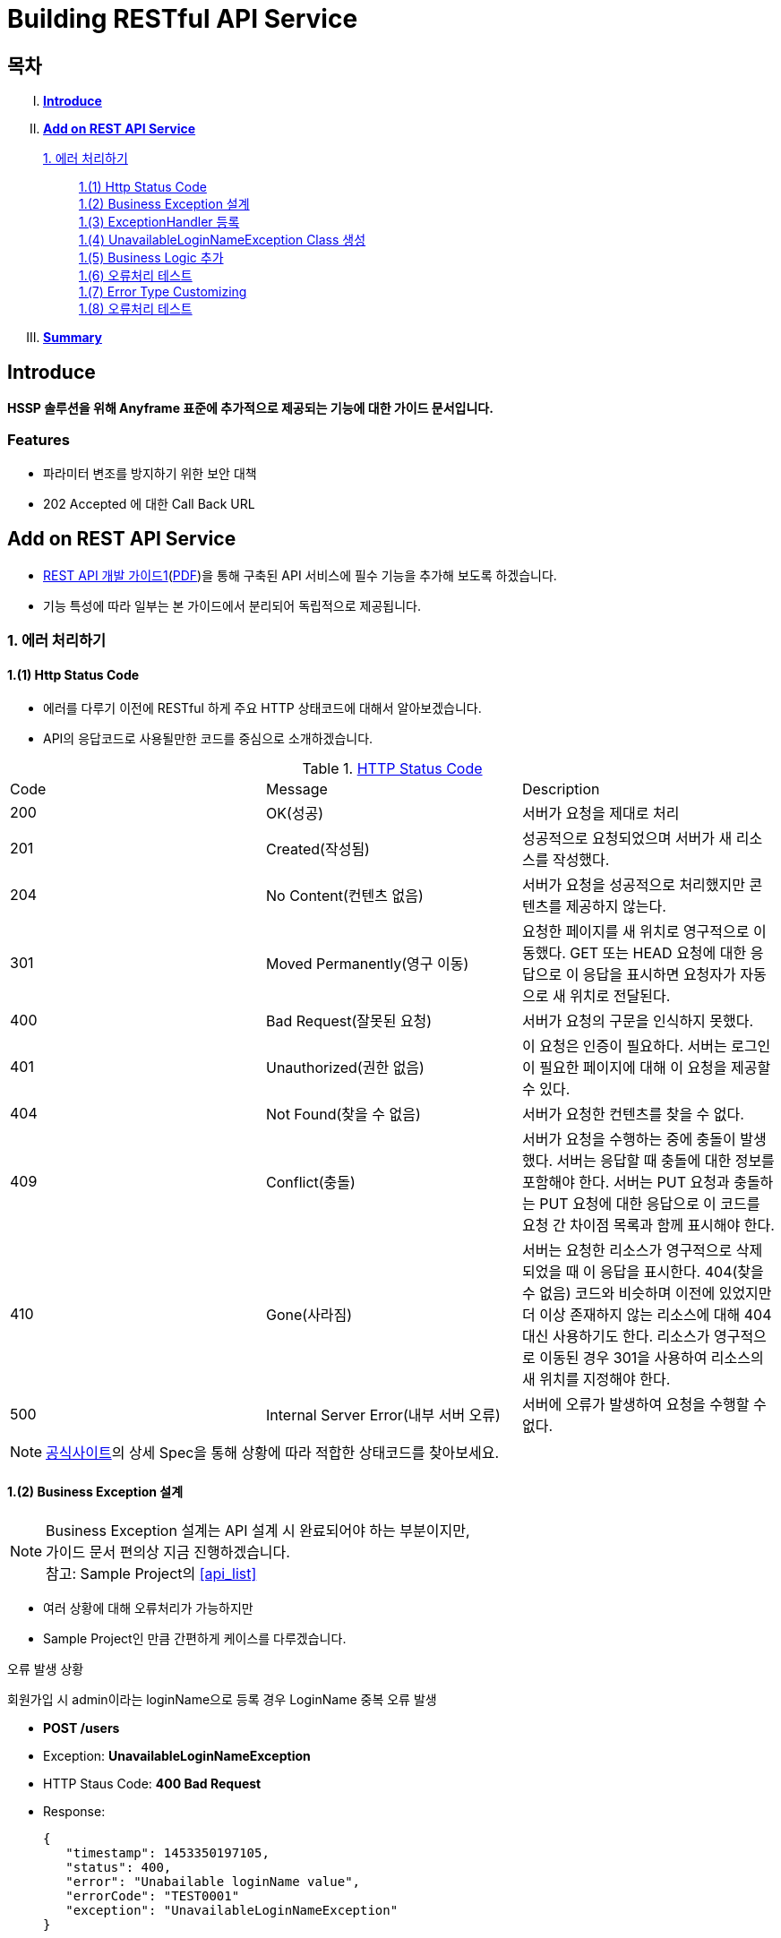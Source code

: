 = Building RESTful API Service

== 목차
..... *<<intro>>*

..... *<<main1>>*

        <<section1-1>>::
            <<section1-1-1>> +
            <<section1-1-2>> +
			<<section1-1-3>> +
			<<section1-1-4>> +
			<<section1-1-5>> +
			<<section1-1-6>> +
			<<section1-1-7>> +
			<<section1-1-8>>

..... *<<outro>>*


// Page 구분
<<<



[[intro]]
== Introduce
*HSSP 솔루션을 위해 Anyframe 표준에 추가적으로 제공되는 기능에 대한 가이드 문서입니다.*

=== Features
* 파라미터 변조를 방지하기 위한 보안 대책
* 202 Accepted 에 대한 Call Back URL

// Page 구분
<<<


[[main1]]
== Add on REST API Service
* link:2_building_restful_api_service_basic.adoc[REST API 개발 가이드1](link:2_building_restful_api_service_basic.pdf[PDF])을 통해 구축된 API 서비스에 필수 기능을 추가해 보도록 하겠습니다.
* 기능 특성에 따라 일부는 본 가이드에서 분리되어 독립적으로 제공됩니다.


[[section1-1]]
=== 1. 에러 처리하기


[[section1-1-1]]
==== 1.(1) Http Status Code
* 에러를 다루기 이전에 RESTful 하게 주요 HTTP 상태코드에 대해서 알아보겠습니다.
* API의 응답코드로 사용될만한 코드를 중심으로 소개하겠습니다.

.link:https://en.wikipedia.org/wiki/List_of_HTTP_status_codes[HTTP Status Code]
|===
|Code|Message |Description
|200 |OK(성공) |서버가 요청을 제대로 처리
|201 |Created(작성됨) |성공적으로 요청되었으며 서버가 새 리소스를 작성했다.
|204 |No Content(컨텐츠 없음) |서버가 요청을 성공적으로 처리했지만 콘텐츠를 제공하지 않는다.
|301 |Moved Permanently(영구 이동) |요청한 페이지를 새 위치로 영구적으로 이동했다. GET 또는 HEAD 요청에 대한 응답으로 이 응답을 표시하면 요청자가 자동으로 새 위치로 전달된다.
|400 |Bad Request(잘못된 요청) |서버가 요청의 구문을 인식하지 못했다.
|401 |Unauthorized(권한 없음) |이 요청은 인증이 필요하다. 서버는 로그인이 필요한 페이지에 대해 이 요청을 제공할 수 있다.
|404 |Not Found(찾을 수 없음) |서버가 요청한 컨텐츠를 찾을 수 없다.
|409 |Conflict(충돌) |서버가 요청을 수행하는 중에 충돌이 발생했다. 서버는 응답할 때 충돌에 대한 정보를 포함해야 한다. 서버는 PUT 요청과 충돌하는 PUT 요청에 대한 응답으로 이 코드를 요청 간 차이점 목록과 함께 표시해야 한다.
|410 |Gone(사라짐) |서버는 요청한 리소스가 영구적으로 삭제되었을 때 이 응답을 표시한다. 404(찾을 수 없음) 코드와 비슷하며 이전에 있었지만 더 이상 존재하지 않는 리소스에 대해 404 대신 사용하기도 한다. 리소스가 영구적으로 이동된 경우 301을 사용하여 리소스의 새 위치를 지정해야 한다.
|500 |Internal Server Error(내부 서버 오류) |서버에 오류가 발생하여 요청을 수행할 수 없다.
|===
NOTE: link:http://www.iana.org/assignments/http-status-codes/http-status-codes.xhtml[공식사이트]의 상세 Spec을 통해 상황에 따라 적합한 상태코드를 찾아보세요.




[[section1-1-2]]
==== 1.(2) Business Exception 설계

[NOTE]
====
Business Exception 설계는 API 설계 시 완료되어야 하는 부분이지만, +
가이드 문서 편의상 지금 진행하겠습니다. +
참고: Sample Project의 <<api_list>>
====

* 여러 상황에 대해 오류처리가 가능하지만
* Sample Project인 만큼 간편하게 케이스를 다루겠습니다.

.오류 발생 상황
회원가입 시 admin이라는 loginName으로 등록 경우 LoginName 중복 오류 발생

* *POST /users*
* Exception: *UnavailableLoginNameException*
* HTTP Staus Code: *400 Bad Request*
* Response:
[source, json]
{
   "timestamp": 1453350197105,
   "status": 400,
   "error": "Unabailable loginName value",
   "errorCode": "TEST0001"
   "exception": "UnavailableLoginNameException"
}


[[section1-1-3]]
==== 1.(3) ExceptionHandler 등록
[NOTE]
====
아래의 내용은 Spring 3.x 이하의 버전의 ExceptionHandler와 동일한 기능을 수행합니다. +
본 Sample Project는 Spring Boot 및 Java configuration 기반으로 구현되므로 +
사용하는 방법에 있어 차이가 있을 수 있습니다.
====

.UserController.class
[source, java]
----
// 생략
@ExceptionHandler(UnavailableLoginNameException.class)
@ResponseStatus(value = HttpStatus.CONFLICT, reason = "Unabailable loginName value")
public void unavailableLoginName() {
    logger.error("[UnavailableLoginNameException] - the loginName is unavailable.");
}
// 생략
----



[[section1-1-4]]
==== 1.(4) UnavailableLoginNameException Class 생성

.UnavailableLoginNameException.class
[source, java]
----
package org.anyframe.cloud.restservice.controller.exception;

public class UnavailableLoginNameException extends RuntimeException {
    public UnavailableLoginNameException(String msg) {
        super(msg);
    }
}
----
.. application package 하위에 exception package에 생성합니다.
.. 추가적으로 구현할 기능요건이 없으므로 *_RuntimeException_* 만 상속합니다.

NOTE: Exception Class 생성 시 패키지나, 부모클래스, 구현내용 등은 솔루션 표준에 의거 작성하면 됩니다.

[[section1-1-5]]
==== 1.(5) Business Logic 추가

.UserServiceImpl.class
[source, java]
----
// 생략
@Override
public User registerUser(User newUser) {

    logger.info("$$$ registerUser - new user : ".concat(newUser.toString()));

    if("admin".equals(newUser.getLoginName())){
        throw new UnavailableLoginNameException("Unabailable loginName value");
    }

    newUser.setId(IdGenerator.generateId());

    User registeredUser = registeredUserRepository.save(newUser);

    logger.info("$$$ registerUser - registered user : ".concat(registeredUser.toString()));

    return registeredUser;
}
// 생략
----
.. UnavailableLoginNameException 발생을 위해 "admin"과 비교하는 if문을 작성합니다.

[[section1-1-6]]
==== 1.(6) 오류처리 테스트

. 서버를 구동합니다.(link:4_test_restful_api_service.adoc[REST API 테스트 가이드](link:4_test_restful_api_service.pdf[PDF]))
. curl 호출 방식을 통해 회원가입(POST /users) 요청

.curl 요청
[source, Shell]
----
curl -X POST http://localhost:8081/users \
-H "Content-Type: application/json" \
-d '{"loginName":"admin","emailAddress":"cloud@api.com","firstName":"cloud","lastName":"anyframe"}'
----

.Response Body
[source, Json]
----
{
  "timestamp": 1453361729003,
  "status": 409,
  "error": "Conflict",
  "exception": "org.anyframe.cloud.rest.application.exception.UnavailableLoginNameException",
  "message": "Unabailable loginName value",
  "path": "/users"
}
----
[NOTE]
====
오류처리에 대한 응답 메시지가 설계와 다른 모습을 볼 수가 있습니다. +
Spring Boot Web Starter에 의해 기본 메시지 타입이 사용됐기 때문입니다.
====

[TIP]
====
.Spring Boot의 Default 오류처리
. 처리하는 Controller
 * org.springframework.boot.autoconfigure.web.BasicErrorController
. ResponseEntity 항목 구성
 * org.springframework.boot.autoconfigure.web.DefaultErrorAttributes
====



[[section1-1-7]]
==== 1.(7) Error Type Customizing

* 최초 설계하였던 오류메시지 형식에 맞도록 Customizing 해보겠습니다.

.Custom Error Type Class 생성하기
[source, Java]
----
package org.anyframe.cloud.restservice.controller.dto;

import java.util.Date;

public class SampleError {

    private Date timestamp;

    private int status;

    private String errorCode;

    private String error;

    private String exception;

    public SampleError() {
    }

    public SampleError(Date timestamp, int status, String errorCode, String error, String exception) {
        this.timestamp = timestamp;
        this.status = status;
        this.errorCode = errorCode;
        this.error = error;
        this.exception = exception;
    }

    public Date getTimestamp() {
        return timestamp;
    }

    public void setTimestamp(Date timestamp) {
        this.timestamp = timestamp;
    }

    public int getStatus() {
        return status;
    }

    public void setStatus(int status) {
        this.status = status;
    }

    public String getErrorCode() {
        return errorCode;
    }

    public void setErrorCode(String errorCode) {
        this.errorCode = errorCode;
    }

    public String getError() {
        return error;
    }

    public void setError(String error) {
        this.error = error;
    }

    public String getException() {
        return exception;
    }

    public void setException(String exception) {
        this.exception = exception;
    }
}
----

.UserExceptionHandler 생성하기
[source, Java]
----
package org.anyframe.restservice.controller.handler;

import org.anyframe.restservice.controller.dto.SampleError;
import org.anyframe.restservice.controller.exception.UnavailableLoginNameException;
import org.anyframe.web.servlet.mvc.AbstractController;
import org.slf4j.Logger;
import org.slf4j.LoggerFactory;
import org.springframework.http.HttpStatus;
import org.springframework.http.ResponseEntity;
import org.springframework.web.bind.annotation.ControllerAdvice;
import org.springframework.web.bind.annotation.ExceptionHandler;
import org.springframework.web.bind.annotation.ResponseBody;
import org.springframework.web.servlet.mvc.method.annotation.ResponseEntityExceptionHandler;

import javax.servlet.http.HttpServletRequest;
import java.util.Date;

@ControllerAdvice(assignableTypes = {AbstractController.class})
public class UserExceptionHandler extends ResponseEntityExceptionHandler {

    private static final Logger logger = LoggerFactory.getLogger(UserExceptionHandler.class);

    @ExceptionHandler(UnavailableLoginNameException.class)
    @ResponseBody
    ResponseEntity<?> unavailableLoginName(HttpServletRequest request, Throwable ex) {

        logger.error("[UnavailableLoginNameException] - the loginName is unavailable.");

        HttpStatus status = HttpStatus.valueOf(400);

        return new ResponseEntity<>(
                new SampleError(new Date()
                        , status.value()
                        , "TEST00001"
                        , ex.getMessage()
                        , ex.getClass().getSimpleName())
                , status);
    }
}
----
. 기존에 UserController에 있던 @ExceptionHandler 메소드를 삭제합니다.
. @ControllerAdvice Class 생성
.. 일반적으로 모든 @RequestMapping 방법에 적용되는 @ExceptionHandler, @InitBinder, 및 @ModelAttribute 방법을 정의하는데 사용됩니다.
.. 대상이 되는 Controller를 지정하는 방식은 아래와 같습니다.
... String[] basePackages
... Class<?>[] basePackageClasses
... Class<?>[] assignableTypes
... Class<? extends Annotation>[] annotations
. @ExceptionHandler 메소드 구현
.. ResponseEntityExceptionHandler를 상속하고 메소드에 @ResponseBody를 추가함으로써 Exception 처리 후 BasicErrorController를 거치지 않고 응답합니다.

[TIP]
====
@ControllerAdvice 대신 오류 메시지 타입을 재정의하는 또 다른 방법으로는 BasicErrorController를 상속하는 방법이 있습니다.
====


.AbstractController 상속하기
[source, Java]
----
import org.anyframe.web.servlet.mvc.AbstractController;

public class UserController extends AbstractController {
// 생략
----
* ControllerAdvice의 *"assignableTypes"* 속성을 이용하여 대상 컨트롤러를 지정했습니다.
* 동일한 Exception Handling을 위해 Controller가 추가 될 때 마다 동일한 상위타입을 상속합니다.
* 예> Version, 공통적인 BusinessException 처리 등

[[section1-1-8]]
==== 1.(8) 오류처리 테스트

. 서버를 구동합니다.(link:4_test_restful_api_service.adoc[REST API 테스트 가이드](link:4_test_restful_api_service.pdf[PDF]))
. curl 호출 방식을 통해 회원가입(POST /users) 요청

.curl 요청
[source, Shell]
----
curl -X POST http://localhost:8081/users \
-H "Content-Type: application/json" \
-d '{"loginName":"admin","emailAddress":"cloud@api.com","firstName":"cloud","lastName":"anyframe"}'
----

.Response Body
[source, Json]
----
{
  "timestamp": 1454392712283,
  "status": 400,
  "errorCode": "TEST00001",
  "error": "Unabailable loginName value",
  "exception": "UnavailableLoginNameException"
}
----
NOTE: 응답 메시지 타입이 변경된 것을 확인할 수 있습니다.

[[section1-2]]
==== 2. CORS(Cross-Origin Resource Sharing)
*_CORS는 Same-origin Policy를 우회 할 수 있는 W3C 표준 규약입니다.link:https://www.w3.org/TR/cors[(참고 문서)]_*

[[section1-2-1]]
===== 2.(1) CORS Headers
. Response Header
.. Access-Control-Allow-Origin (required)
* "*"이나  "null", 특정 도메인을 입력하여 리소스 공유 가능 여부를 알려줌.
.. Access-Control-Allow-Credentials (optional)
* Credentials flag가 설정되지 않은 경우에 공유 할 것인가를 결정
* Cookie, User Credential과 연관이 있음
* Cookie 공유도 허가하는 경우 "true"로 세팅한다.
.. Access-Control-Expose-Headers (optional)
* CORS 요청 처리 동안 아래의 Response Header에만 접근 가능하다.
** Cache-Control, Content-Language, Content-Type, Expires, Last-Modified, Pragma
* 여기에 다른 헤더를 추가하고 싶으면 " Access-Control-Expose-Headers"에 추가해 주면 된다.
.. Access-Control-Max-Age (optional)
* Preflight Request 캐시 기간
.. Access-Control-Allow-Methods(required)
* CORS를 지원하고자 하는 모든 HTTP Method들.
.. Access-Control-Allow-Headers(required, optional)
* CORS를 지원하고자 하는 모든 Request Header들.

. Request Header
.. Origin
.. Access-Control-Request-Method: 실제요청의 Http Method.
.. Access-Control-Request-Headers: Non-simple Header('x-' 헤더와 같은)가 요청에 포함될 때 기재한다.

[[section1-2-2]]
===== 2.(2) Preflight Request
* 실제 요청 이전에 요청이 가능하지 허가받기 위한 사전요청
* 복잡한 HTTP요청시에만 *OPTIONS* Method를 이용한 *_Preflight Request_*  한다.
** 간단한 HTTP 요청
*** HEAD, GET, POST 메서드를 사용하고,
*** Accept, Accept-Language, Content-Language, Lsat-Event-ID, Content-Type 헤더만 사용하며,
*** 응답으로 application/x-www-form-urlenceded, multipart/form-data, text/plain 만 사용할 때
** 복잡한 HTTP 요청:
*** PUT, DELETE 메서드를 사용하거나,
*** 기본 헤더 이외의 헤더를 보내려고 하거나,
*** 응답으로 application/json 같은 타입을 사용하려고 할 때

[[section1-2-3]]
===== 2.(3) Simple CORS Filter
* *서버에서 CORS를 지원하기 위한 방법에는 여러가지가 있으며, 솔루션 전략에 따라 제공하는 방식이 조금씩 다를 수 있다*
(쿠키를 공유한다던가, 특정 Header를 사용거나, Gateway가 존재하는 등).

* 본 섹터에서는 Servlet Filter를 이용하여 일반적인 상황에서 CORS를 지원하기 위한 방법을 제공한다.


.SimpleCORSFilter
[source, Java]
----
package org.anyframe.cloud.web.filter;

import javax.servlet.*;
import javax.servlet.http.HttpServletRequest;
import javax.servlet.http.HttpServletResponse;
import java.io.IOException;

public class SimpleCORSFilter implements Filter {

    public void doFilter(ServletRequest req, ServletResponse res, FilterChain chain) throws IOException, ServletException {
        HttpServletRequest request = (HttpServletRequest) req;
        HttpServletResponse response = (HttpServletResponse) res;
        response.setHeader("Access-Control-Allow-Origin", "*");
        response.setHeader("Access-Control-Allow-Methods", "POST, GET, DELETE, OPTIONS, PUT");
        response.setHeader("Access-Control-Max-Age", "3600");
        response.setHeader("Access-Control-Allow-Headers", "Content-Type, Accept, Authorization, x-http-method-override");
        if(!"OPTIONS".equals(request.getMethod())){
            chain.doFilter(req, res);
        }
    }

    public void init(FilterConfig filterConfig) {}

    public void destroy() {}

}
----
* 모든 Cross-Origin에 "POST, GET, DELETE, OPTIONS, PUT" 요청에 대해 자원을 공유한다.
* 단 "Content-Type, Accept, Authorization, x-http-method-override" 이외의 헤더는 허용하지 않는다.

NOTE: "OPTIONS"에 있는 if문은 HTTP Method Override를 위해 존재할 뿐 일반적으로는 사용하지 않아도 됩니다.


[[section1-3]]
==== 3. HTTP Method Override
*_본 섹션은 보안 문제로 인해 POST, GET Method만 사용가능한 솔루션을 위해 작성되었습니다._*

* PUT, DELETE 요청이 불가한 경우 Servlet Filter를 통해 HTTP Method를 재정의 할 수 있습니다.

* Servlet은 필터에서 요청과 응답을 변경하여 사용할 수 있도록 ServletRequestWrapper와 ServletResponseWrapper을 제공합니다.

* javax.servlet.http.HttpServletRequestWrapper: HTTP Protocol 요청/응답을 래핑해주는 클래스

* Spring에서는 HTTP Method 재정의를 위해 *HiddenHttpMethodFilter* 를 사용하여 HTTP 요청을 래핑합니다.

* 하지만 CORS 환경에서 Preflight 처리가 불가하기 때문에 Anyframe에서는 *HiddenHttpMethodFilter* 상속한 두개의 필터를 제공합니다.


.org.anyframe.cloud.web.filter.*OverrideHttpMethodHeaderFilter*
*"x-http-method-override"* 헤더의 값을 이용
....
POST /users/1732 HTTP/1.1
Content-Type: application/json
x-http-method-override: PUT-
{
  "id":"1454509611497-1",
  "loginName":"test",
  "emailAddress":"test@test.com",
  "firstName":"test2",
  "lastName":"test2"
}
....

.org.anyframe.cloud.web.filter.*OverrideHttpMethodRequestParamFilter*
*"_method"* Request Parameter 값을 이용
....
POST /users/1732?_method=PUT HTTP/1.1
Content-Type: application/json
{
  "id":"1454509611497-1",
  "loginName":"test",
  "emailAddress":"test@test.com",
  "firstName":"test2",
  "lastName":"test2"
}
....

[[section1-4]]
==== 4. Seal으로 보안 강화하기
작성중입니다.

[[section1-5]]
==== 5. OAuth 2.0 클라이언트로서의 API Service
작성중입니다.

[[section1-6]]
==== 6. Swagger UI를 이용한 API Management
* 본 가이드에서는 Spring 환경에서 가장 간단하게 Swagger를 사용할 수 있는 방법을 소개합니다.
* Swagger UI와 Springfox를 기반으로 구현합니다.

[[section1-6-1]]
==== 6.(1) Swagger UI 소개
* link:http://swagger.io/[Swagger UI]는 REST API의 상세를 확인 할 수 있는 API Management 솔루션이자 툴입니다.
* 별도의 소스코드, 문서 혹은 네트워크 트래픽을 통한 접근이 아닌 독립적인 인터페이스를 구축합니다.

[[section1-6-2]]
==== 6.(2) Springfox 소개
* link::http://springfox.github.io/springfox/docs/current[Springfox]는 Spring framework의 3th Party 오픈소스 라이브러리입니다.
* Application 구동 시 한 번 검사를 통해 API 사양을 *자동으로* 문서화 합니다.
* Spring Configuration, 클래스 구조, Java Annotation을 통해 API 사양을 생성합니다.

[[section1-6-3]]
==== 6.(3) Swagger UI Dependency 추가하기
.pom.xml
[source, xml]
----
<!-- for swagger2 ui-->
<dependency>
    <groupId>io.springfox</groupId>
    <artifactId>springfox-swagger2</artifactId>
    <version>2.1.2</version>
</dependency>
<dependency>
    <groupId>io.springfox</groupId>
    <artifactId>springfox-swagger-ui</artifactId>
    <version>2.1.2</version>
</dependency>
----

[[section1-6-4]]
==== 6.(4) Anyframe SwaggerConfiguration 소개
* Anyframe APM에는 아래와 같은 SwaggerConfiguration 파일이 존재합니다.

.org.anyframe.cloud.apm.swagger.SwaggerConfiguration
[source, java]
----
@Configuration
@EnableSwagger2
public class SwaggerConfiguration {

    @Value(value = "${anyframe.cloud.apm.url-path}")
    private String urlPath;

    @Value(value = "${anyframe.cloud.apm.title}")
    private String title;

    @Value(value = "${anyframe.cloud.apm.description}")
    private String description;

    @Value(value = "${anyframe.cloud.apm.termsOfServiceUrl}")
    private String termsOfServiceUrl;

    @Value(value = "${anyframe.cloud.apm.contact}")
    private String contact;

    @Value(value = "${anyframe.cloud.apm.license}")
    private String license;

    @Value(value = "${anyframe.cloud.apm.licenseUrl}")
    private String licenseUrl;

    @Value(value = "${anyframe.cloud.apm.version}")
    private String version;

    @Bean
    public Predicate<String> swaggerPaths() {
        return regex(urlPath);
    }

    @Bean
    public ApiInfo apiInfo() {
        return new ApiInfoBuilder().title(title)
                .description(description)
                .termsOfServiceUrl(termsOfServiceUrl)
                .contact(contact)
                .license(license).licenseUrl(licenseUrl)
                .version(version).build();
    }

    @Bean
    public Docket swaggerSpringMvcPlugin(Predicate<String> pathPredicate, ApiInfo apiInfo) {
        return new Docket(DocumentationType.SWAGGER_2)
        .apiInfo(apiInfo)
        .select()
        .paths(pathPredicate)
        .build()
        ;
    }

    @Bean
    public ApplicationListener<ObjectMapperConfigured> configuredApplicationListener() {
        return new ApplicationListener<ObjectMapperConfigured>() {
            @Override
            public void onApplicationEvent(ObjectMapperConfigured event) {
                ObjectMapper om = event.getObjectMapper();
                om.configure(SerializationFeature.FAIL_ON_EMPTY_BEANS, false);
                om.setVisibilityChecker(om.getSerializationConfig().getDefaultVisibilityChecker()
                        .withFieldVisibility(JsonAutoDetect.Visibility.ANY).
                        withGetterVisibility(JsonAutoDetect.Visibility.NONE).
                        withSetterVisibility(JsonAutoDetect.Visibility.NONE));
            }
        };
    }
}
----

[[section1-6-5]]
==== 6.(5) Anyframe SwaggerConfiguration 적용하기

===== 6.(5).1) @ComponentScan 지정

.org.anyframe.restservice.RestServiceApplication
[source, java]
----
package org.anyframe.restservice;

import org.springframework.boot.SpringApplication;
import org.springframework.boot.autoconfigure.EnableAutoConfiguration;
import org.springframework.context.annotation.ComponentScan;
import org.springframework.context.annotation.Configuration;

@Configuration
@EnableAutoConfiguration
@ComponentScan(
		basePackages = {"org.anyframe.restservice",
				"org.anyframe.cloud.apm.swagger",
				"org.anyframe.web",
				"org.anyframe.data.h2"
		}
)
public class RestServiceApplication {

	public static void main(String[] args) {
		SpringApplication.run(RestServiceApplication.class, args);
	}
}
----
* @ComponentScan의 basePackages에 *"org.anyframe.cloud.apm.swagger"* 추가하여 Swagger Configuration을 적용합니다.

===== 6.(5).1) REST API Info 지정

.application.yml
[source, yml]
----
anyframe:
  cloud:
    apm:
      url-path: /v1/users.*|/v2/users.*|/users.*
      title: Anyframe REST Service
      description: RESTful API Service Sample Project
      termsOfServiceUrl: www.anyframejava.org
      contact: Anyframe
      license: Samsung SDS
      licenseUrl:
      version: 2.0
----
.. url-path: Swagger UI에 노출 시킬 API의 Pattern을 정규식으로 표현합니다.
.. title: REST Service의 이름
.. description: REST Service에 대한 설명
.. contact: Created by "OOO"


[[section1-6-6]]
==== 6.(6) Swagger UI 둘러보기

===== 6.(6).1) Swagger UI Main
====
image::image_swagger_1.png[]
====

===== 6.(6).2) API Specification
====
image::image_swagger_2.png["API Specification"]
====
* API 호출이 가능합니다.



[[section1-7]]
==== 7. Paging

페이징 처리 API를 구현합니다. + 
offset과 limit 파라미터를 이용하여 페이지에 해당하는 데이터들을 전달합니다.

.Paging API
|===
|URL |Method |Request |Response

|/users?offset={offset}&limit={limit} |GET |
GET /users?offset={offset}&limit={limit} HTTP/1.1
|
HTTP/1.1 200 OK +
x-next-page-offset: 3 +
x-next-page-limit: 3 +
x-prev-page-offset: 0 +
x-prev-page-limit:3 +

{ +
{nbsp}{nbsp}"content": [ +
{nbsp}{nbsp}{nbsp}{nbsp}{ + 
{nbsp}{nbsp}{nbsp}{nbsp}{nbsp}{nbsp}"id": "1", +
{nbsp}{nbsp}{nbsp}{nbsp}{nbsp}{nbsp}"loginName": "park", +
{nbsp}{nbsp}{nbsp}{nbsp}{nbsp}{nbsp}"emailAddress": "park@anyframecloud.org", +
{nbsp}{nbsp}{nbsp}{nbsp}{nbsp}{nbsp}"firstName": "min", +
{nbsp}{nbsp}{nbsp}{nbsp}{nbsp}{nbsp}"lastName": "park" +
{nbsp}{nbsp}{nbsp}{nbsp}}, +
{nbsp}{nbsp}{nbsp}{nbsp}{ +
{nbsp}{nbsp}{nbsp}{nbsp}{nbsp}{nbsp}"id": "2", +
{nbsp}{nbsp}{nbsp}{nbsp}{nbsp}{nbsp}"loginName": "david", +
{nbsp}{nbsp}{nbsp}{nbsp}{nbsp}{nbsp}"emailAddress": "david@anyframecloud.org", +
{nbsp}{nbsp}{nbsp}{nbsp}{nbsp}{nbsp}"firstName": "david", +
{nbsp}{nbsp}{nbsp}{nbsp}{nbsp}{nbsp}"lastName": "silva" +
{nbsp}{nbsp}{nbsp}{nbsp}}, +
{nbsp}{nbsp}{nbsp}{nbsp}{ +
{nbsp}{nbsp}{nbsp}{nbsp}{nbsp}{nbsp}"id": "3", +
{nbsp}{nbsp}{nbsp}{nbsp}{nbsp}{nbsp}"loginName": "hong", +
{nbsp}{nbsp}{nbsp}{nbsp}{nbsp}{nbsp}"emailAddress": "hong@anyframecloud.org", +
{nbsp}{nbsp}{nbsp}{nbsp}{nbsp}{nbsp}"firstName": "hong", +
{nbsp}{nbsp}{nbsp}{nbsp}{nbsp}{nbsp}"lastName": "lee" +
{nbsp}{nbsp}{nbsp}{nbsp}} +
{nbsp}{nbsp}], +
{nbsp}{nbsp}{nbsp}{nbsp}"pageable": { +
{nbsp}{nbsp}{nbsp}{nbsp}"page": 1, +
{nbsp}{nbsp}{nbsp}{nbsp}"size": 3, +
{nbsp}{nbsp}{nbsp}{nbsp}"sort": null +
{nbsp}{nbsp}{nbsp}{nbsp}}, +
{nbsp}{nbsp}"total": 10, +
{nbsp}{nbsp}"last": false, +
{nbsp}{nbsp}"first": false +
}

|===

[NOTE]
====
.`offset`
여러 개의 데이터 중에서 몇번째 데이터부터 가져올 것인지를 정하는 파라미터(0부터 시작)

.`limit, size`
한 페이지에 불러올 데이터의 개수

.`page`
limit 값을 기준으로 현재 페이지의 index 값(0부터 시작)

.`sort`
DESC, ASC 등의 정렬 기준(요청 값이 없으면 응답은 null)

.`total`
모든 데이터의 총 개수

.`x-next-page-offset, x-next-page-limit`
API 서버는 다음 페이지를 조회하기 위한 조건을 HTTP Header 값으로 지정해주며, 다음 페이지가 없을 시에는 헤더가 존재하지 않는다.

.`x-prev-page-offset, x-prev-page-limit`
API 서버는 이전 페이지를 조회하기 위한 조건을 HTTP Header 값으로 지정해주며, 이전 페이지가 없을 시에는 헤더가 존재하지 않는다.

====

[[section1-7-1]]
==== 7.(1) Pageable Controller

.UserController.java
[source, java]
----
@RestController
@RequestMapping(path = "/v2")
public class UserController extends AbstractController implements PageableController {
    ...
    @PageableRequest
    @RequestMapping(value = "/users", method = {RequestMethod.GET})
    @ResponseStatus(HttpStatus.OK)
    public Page<User> getUsers(
            @RequestParam(name = "offset", defaultValue = "1", required = false) int offset,
            @RequestParam(name = "limit", defaultValue ="10", required = false) int limit) {
    
        Page<User> users = userService.getUsers(new PageRequest(this.convertOffsetToPage(offset, limit), limit));
    
        return users;
    
    }
    ...
}
----
.. QueryString으로 요청되는 Request Parameter를 @RequestParam으로 받습니다.
.. Page 요청에 대한 Anyframe 공통 처리를 위한 기능
... Interface를 구현합니다 ( *_org.anyframe.web.servlet.mvc.PageableController_* )
... @PageableRequest를 메소드에 선언합니다 ( *_org.anyframe.web.annotation.PageableRequest_* )
... org.anyframe.web.servlet.handler.PageableRequestAdvice 에서는 PageableController의 @PageableRequest 메소드에 대하여 +
    HTTP Response Header에 x-next-page-offset, x-next-page-limit, x-prev-page-offset, x-prev-page-limit를 세팅합니다.

[[section1-7-2]]
==== 7.(2) UI Pagination

.Sample UI Pagination Request, Response
image::image_paging_1.png[]


[[section1-8]]
==== 8. 부분 응답처리(컬럼 필터링)
작성중입니다.


[[section1-9]]
==== 9. API Version

[[section1-9-1]]
==== 9.(1) @RestController URL Mapping 지정하기

.org.anyframe.restservice.controller.UserController
[source, java]
----
@RestController
@RequestMapping(path = "/v2")
public class UserController extends AbstractController {
    ...

    @RequestMapping(value = "/users", method = {RequestMethod.POST})
    @ResponseStatus(HttpStatus.CREATED)
    public UserAccount registerUser(@RequestBody RegisteredUser registerUser) {
        ...
    }
    ...
}
----
* Controller Class에 선언된 @RequestMapping은 메소드의 @RequestMapping에 상속 됩니다.
* 즉, 버전은 컨트롤러 별로 지정하여 제공합니다.

[caption="예> "]
.이전 버전의 URL
====
POST /users => POST /v1/users
====

[caption="예> "]
.버전이 적용된 요청 URL
====
POST /users => POST /v2/users
====

// Page 구분
<<<


[[outro]]
== Summary

//link:consuming_a_restful_api_with_angularjs2.adoc[다음 가이드]에서는 API 클라이언트로써 간단한 UI Application 개발을 실습해보도록 하겠습니다.